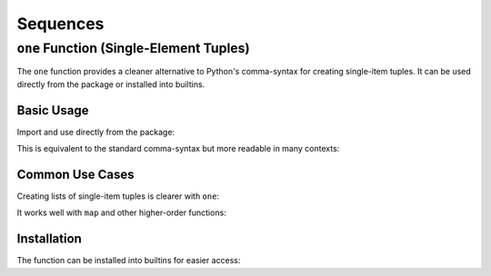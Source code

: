 .. vim: set fileencoding=utf-8:
.. -*- coding: utf-8 -*-
.. +--------------------------------------------------------------------------+
   |                                                                          |
   | Licensed under the Apache License, Version 2.0 (the "License");          |
   | you may not use this file except in compliance with the License.         |
   | You may obtain a copy of the License at                                  |
   |                                                                          |
   |     http://www.apache.org/licenses/LICENSE-2.0                           |
   |                                                                          |
   | Unless required by applicable law or agreed to in writing, software      |
   | distributed under the License is distributed on an "AS IS" BASIS,        |
   | WITHOUT WARRANTIES OR CONDITIONS OF ANY KIND, either express or implied. |
   | See the License for the specific language governing permissions and      |
   | limitations under the License.                                           |
   |                                                                          |
   +--------------------------------------------------------------------------+


Sequences
===============================================================================


``one`` Function (Single-Element Tuples)
-------------------------------------------------------------------------------

The ``one`` function provides a cleaner alternative to Python's comma-syntax
for creating single-item tuples. It can be used directly from the package or
installed into builtins.

Basic Usage
~~~~~~~~~~~~~~~~~~~~~~~~~~~~~~~~~~~~~~~~~~~~~~~~~~~~~~~~~~~~~~~~~~~~~~~~~~~~~~~

Import and use directly from the package:

.. doctest:: Sequences

    >>> from frigid import one
    >>> single42 = one( 42 )
    >>> single42
    (42,)

This is equivalent to the standard comma-syntax but more readable in many
contexts:

.. doctest:: Sequences

    >>> one( 42 ) == ( 42, )
    True

Common Use Cases
~~~~~~~~~~~~~~~~~~~~~~~~~~~~~~~~~~~~~~~~~~~~~~~~~~~~~~~~~~~~~~~~~~~~~~~~~~~~~~~

Creating lists of single-item tuples is clearer with ``one``:

.. doctest:: Sequences

    >>> numbers = [ one( x ) for x in range( 3 ) ]
    >>> numbers
    [(0,), (1,), (2,)]

It works well with ``map`` and other higher-order functions:

.. doctest:: Sequences

    >>> tuple( map( one, [ 'a', 'b', 'c' ] ) )
    (('a',), ('b',), ('c',))

Installation
~~~~~~~~~~~~~~~~~~~~~~~~~~~~~~~~~~~~~~~~~~~~~~~~~~~~~~~~~~~~~~~~~~~~~~~~~~~~~~~

The function can be installed into builtins for easier access:

.. doctest:: Sequences

    >>> from frigid import install
    >>> install( )  # Installs as 'one'
    >>> one( 'test' )   # Now available globally
    ('test',)
    >>> install( 'single' )  # Install with custom name
    >>> single( 'test' )
    ('test',)
